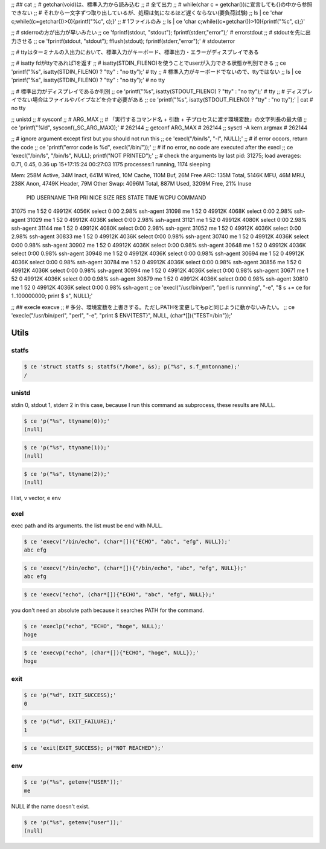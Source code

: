 
;; ## cat
;; # getchar(void)は、標準入力から読み込む
;; # 全て出力
;; # while(char c = getchar())に宣言しても{}の中から参照できない
;; # それから一文字ずつ取り出しているが、処理は気になるほど遅くならない(要負荷試験)
;; ls | ce 'char c;while((c=getchar())>0){printf("%c", c);}'
;; # 1ファイルのみ
;; ls | ce 'char c;while((c=getchar())>10){printf("%c", c);}'


;; # stderroの方が出力が早いみたい
;; ce 'fprintf(stdout, "stdout"); fprintf(stderr,"error");'  # errorstdout
;; # stdoutを先に出力させる
;; ce 'fprintf(stdout, "stdout"); fflush(stdout); fprintf(stderr,"error");'  # stdouterror


;; # ttyはターミナルの入出力において、標準入力がキーボード、標準出力・エラーがディスプレイである

;; # isatty fdがttyであれば1を返す
;; # isatty(STDIN_FILENO)を使うことでuserが入力できる状態か判別できる
;; ce 'printf("%s", isatty(STDIN_FILENO) ? "tty" : "no tty");'  # tty
;; # 標準入力がキーボードでないので、ttyではない
;; ls | ce 'printf("%s", isatty(STDIN_FILENO) ? "tty" : "no tty");'  # no tty

;; # 標準出力がディスプレイであるか判別
;; ce 'printf("%s", isatty(STDOUT_FILENO) ? "tty" : "no tty");'  # tty
;; # ディスプレイでない場合はファイルやパイプなどを介す必要がある
;; ce 'printf("%s", isatty(STDOUT_FILENO) ? "tty" : "no tty");'  | cat  # no tty

;; unistd
;; # sysconf
;; # ARG_MAX
;; # 「実行するコマンド名 + 引数 + 子プロセスに渡す環境変数」の文字列長の最大値
;; ce 'printf("%ld", sysconf(_SC_ARG_MAX));'  # 262144
;; getconf ARG_MAX  # 262144
;; sysctl -A kern.argmax  # 262144


;; # ignore argument except first but you should not run this
;; ce 'execl("/bin/ls", "-l", NULL);'
;; # if error occors, return the code
;; ce 'printf("error code is %d", execl("/bin/"));'
;; # if no error, no code are executed after the execl
;; ce 'execl("/bin/ls", "/bin/ls", NULL); printf("NOT PRINTED");'
;; # check the arguments by last pid: 31275;  load averages:  0.71,  0.45,  0.36  up 15+17:15:24    00:27:03
1175 processes:1 running, 1174 sleeping

Mem: 258M Active, 34M Inact, 641M Wired, 10M Cache, 110M Buf, 26M Free
ARC: 135M Total, 5146K MFU, 46M MRU, 238K Anon, 4749K Header, 79M Other
Swap: 4096M Total, 887M Used, 3209M Free, 21% Inuse


  PID USERNAME    THR PRI NICE   SIZE    RES STATE    TIME    WCPU COMMAND
31075 me            1  52    0 49912K  4056K select   0:00   2.98% ssh-agent
31098 me            1  52    0 49912K  4068K select   0:00   2.98% ssh-agent
31029 me            1  52    0 49912K  4036K select   0:00   2.98% ssh-agent
31121 me            1  52    0 49912K  4080K select   0:00   2.98% ssh-agent
31144 me            1  52    0 49912K  4080K select   0:00   2.98% ssh-agent
31052 me            1  52    0 49912K  4036K select   0:00   2.98% ssh-agent
30833 me            1  52    0 49912K  4036K select   0:00   0.98% ssh-agent
30740 me            1  52    0 49912K  4036K select   0:00   0.98% ssh-agent
30902 me            1  52    0 49912K  4036K select   0:00   0.98% ssh-agent
30648 me            1  52    0 49912K  4036K select   0:00   0.98% ssh-agent
30948 me            1  52    0 49912K  4036K select   0:00   0.98% ssh-agent
30694 me            1  52    0 49912K  4036K select   0:00   0.98% ssh-agent
30784 me            1  52    0 49912K  4036K select   0:00   0.98% ssh-agent
30856 me            1  52    0 49912K  4036K select   0:00   0.98% ssh-agent
30994 me            1  52    0 49912K  4036K select   0:00   0.98% ssh-agent
30671 me            1  52    0 49912K  4036K select   0:00   0.98% ssh-agent
30879 me            1  52    0 49912K  4036K select   0:00   0.98% ssh-agent
30810 me            1  52    0 49912K  4036K select   0:00   0.98% ssh-agent
;; ce 'execl("/usr/bin/perl", "perl is runnning", "-e", "$ s += ce for 1..100000000; print $ s",  NULL);'

;; ## execle execve
;; # 多分、環境変数を上書きする。ただしPATHを変更してもpと同じように動かないみたい。
;; ce 'execle("/usr/bin/perl", "perl", "-e", "print $ ENV{TEST}", NULL, (char*[]){"TEST=/bin"});'

========
 Utils
========



statfs
======



.. code-block:: sh
   

    $ ce 'struct statfs s; statfs("/home", &s); p("%s", s.f_mntonname);'
    /



unistd
======

stdin 0, stdout 1, stderr 2
in this case, because I run this command as subprocess, these results are NULL.


.. code-block:: sh
   

    $ ce 'p("%s", ttyname(0));'
    (null)



.. code-block:: sh
   

    $ ce 'p("%s", ttyname(1));'
    (null)



.. code-block:: sh
   

    $ ce 'p("%s", ttyname(2));'
    (null)

l list, v vector, e env


exel
====

exec path and its arguments. the list must be end with NULL.


.. code-block:: sh
   

    $ ce 'execv("/bin/echo", (char*[]){"ECHO", "abc", "efg", NULL});'
    abc efg
    



.. code-block:: sh
   

    $ ce 'execv("/bin/echo", (char*[]){"/bin/echo", "abc", "efg", NULL});'
    abc efg
    



.. code-block:: sh
   

    $ ce 'execv("echo", (char*[]){"ECHO", "abc", "efg", NULL});'
    

you don't need an absolute path because it searches PATH for the command.


.. code-block:: sh
   

    $ ce 'execlp("echo", "ECHO", "hoge", NULL);'
    hoge
    



.. code-block:: sh
   

    $ ce 'execvp("echo", (char*[]){"ECHO", "hoge", NULL});'
    hoge
    



exit
====



.. code-block:: sh
   

    $ ce 'p("%d", EXIT_SUCCESS);'
    0



.. code-block:: sh
   

    $ ce 'p("%d", EXIT_FAILURE);'
    1



.. code-block:: sh
   

    $ ce 'exit(EXIT_SUCCESS); p("NOT REACHED");'
    



env
===



.. code-block:: sh
   

    $ ce 'p("%s", getenv("USER"));'
    me

NULL if the name doesn't exist.


.. code-block:: sh
   

    $ ce 'p("%s", getenv("user"));'
    (null)

